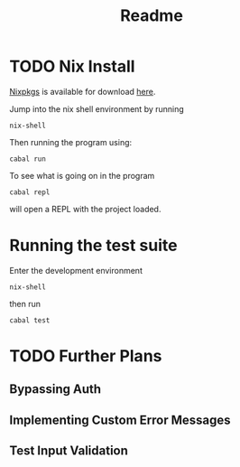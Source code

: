 #+title: Readme

* TODO Nix Install

[[https://nixos.org/download/][Nixpkgs]] is available for download [[https://nixos.org/download/][here]].

Jump into the nix shell environment by running

#+begin_src
nix-shell 
#+end_src

Then running the program using:

#+begin_src
cabal run
#+end_src

To see what is going on in the program

#+begin_src
cabal repl
#+end_src

will open a REPL with the project loaded.

* Running the test suite

Enter the development environment

#+begin_src
nix-shell
#+end_src

then run

#+begin_src
cabal test
#+end_src

* TODO Further Plans

** Bypassing Auth

** Implementing Custom Error Messages

** Test Input Validation
